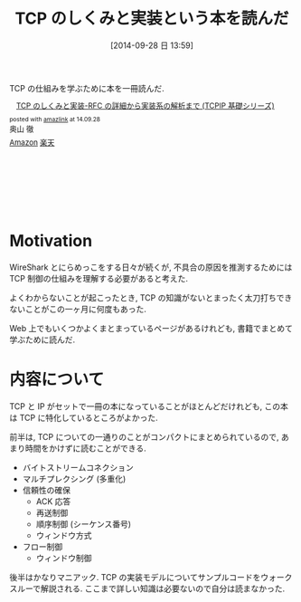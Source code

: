 #+BLOG: Futurismo
#+POSTID: 2633
#+DATE: [2014-09-28 日 13:59]
#+OPTIONS: toc:nil num:nil todo:nil pri:nil tags:nil ^:nil TeX:nil
#+CATEGORY: 技術メモ, Book
#+TAGS: Networking
#+DESCRIPTION:TCP の仕組みを学ぶために本を一冊読んだ.
#+TITLE: TCP のしくみと実装という本を読んだ

TCP の仕組みを学ぶために本を一冊読んだ.

#+BEGIN_HTML
<div class='amazlink-box' style='text-align:left;padding-bottom:20px;font-size:small;/zoom: 1;overflow: hidden;'><div class='amazlink-list' style='clear: both;'><div class='amazlink-image' style='float:left;margin:0px 12px 1px 0px;'><a href='http://www.amazon.co.jp/TCP%E3%81%AE%E3%81%97%E3%81%8F%E3%81%BF%E3%81%A8%E5%AE%9F%E8%A3%85%E2%80%95RFC%E3%81%AE%E8%A9%B3%E7%B4%B0%E3%81%8B%E3%82%89%E5%AE%9F%E8%A3%85%E7%B3%BB%E3%81%AE%E8%A7%A3%E6%9E%90%E3%81%BE%E3%81%A7-TCPIP%E5%9F%BA%E7%A4%8E%E3%82%B7%E3%83%AA%E3%83%BC%E3%82%BA-%E5%A5%A5%E5%B1%B1-%E5%BE%B9/dp/478981873X%3FSubscriptionId%3DAKIAJDINZW45GEGLXQQQ%26tag%3Dsleephacker-22%26linkCode%3Dxm2%26camp%3D2025%26creative%3D165953%26creativeASIN%3D478981873X' target='_blank' rel='nofollow'><img src='http://ecx.images-amazon.com/images/I/51JC0P86MCL._SL160_.jpg' style='border: none;' /></a></div><div class='amazlink-info' style='height:160; margin-bottom: 10px'><div class='amazlink-name' style='margin-bottom:10px;line-height:120%'><a href='http://www.amazon.co.jp/TCP%E3%81%AE%E3%81%97%E3%81%8F%E3%81%BF%E3%81%A8%E5%AE%9F%E8%A3%85%E2%80%95RFC%E3%81%AE%E8%A9%B3%E7%B4%B0%E3%81%8B%E3%82%89%E5%AE%9F%E8%A3%85%E7%B3%BB%E3%81%AE%E8%A7%A3%E6%9E%90%E3%81%BE%E3%81%A7-TCPIP%E5%9F%BA%E7%A4%8E%E3%82%B7%E3%83%AA%E3%83%BC%E3%82%BA-%E5%A5%A5%E5%B1%B1-%E5%BE%B9/dp/478981873X%3FSubscriptionId%3DAKIAJDINZW45GEGLXQQQ%26tag%3Dsleephacker-22%26linkCode%3Dxm2%26camp%3D2025%26creative%3D165953%26creativeASIN%3D478981873X' rel='nofollow' target='_blank'>TCP のしくみと実装-RFC の詳細から実装系の解析まで (TCPIP 基礎シリーズ)</a></div><div class='amazlink-powered' style='font-size:80%;margin-top:5px;line-height:120%'>posted with <a href='http://amazlink.keizoku.com/' title='アマゾンアフィリエイトリンク作成ツール' target='_blank'>amazlink</a> at 14.09.28</div><div class='amazlink-detail'>奥山 徹<br /></div><div class='amazlink-sub-info' style='float: left;'><div class='amazlink-link' style='margin-top: 5px'><img src='http://amazlink.fuyu.gs/icon_amazon.png' width='18'><a href='http://www.amazon.co.jp/TCP%E3%81%AE%E3%81%97%E3%81%8F%E3%81%BF%E3%81%A8%E5%AE%9F%E8%A3%85%E2%80%95RFC%E3%81%AE%E8%A9%B3%E7%B4%B0%E3%81%8B%E3%82%89%E5%AE%9F%E8%A3%85%E7%B3%BB%E3%81%AE%E8%A7%A3%E6%9E%90%E3%81%BE%E3%81%A7-TCPIP%E5%9F%BA%E7%A4%8E%E3%82%B7%E3%83%AA%E3%83%BC%E3%82%BA-%E5%A5%A5%E5%B1%B1-%E5%BE%B9/dp/478981873X%3FSubscriptionId%3DAKIAJDINZW45GEGLXQQQ%26tag%3Dsleephacker-22%26linkCode%3Dxm2%26camp%3D2025%26creative%3D165953%26creativeASIN%3D478981873X' rel='nofollow' target='_blank'>Amazon</a> <img src='http://amazlink.fuyu.gs/icon_rakuten.gif' width='18'><a href='http://hb.afl.rakuten.co.jp/hgc/g00q0724.n763w947.g00q0724.n763x2b4/?pc=http%3A%2F%2Fbooks.rakuten.co.jp%2Frb%2F10203663%2F&m=http%3A%2F%2Fm.rakuten.co.jp%2Frms%2Fmsv%2FItem%3Fn%3D10203663%26surl%3Dbook' rel='nofollow' target='_blank'>楽天</a></div></div></div></div></div>
#+END_HTML

* Motivation
WireShark とにらめっこをする日々が続くが,
不具合の原因を推測するためには 
TCP 制御の仕組みを理解する必要があると考えた.

よくわからないことが起こったとき, 
TCP の知識がないとまったく太刀打ちできないことがこの一ヶ月に何度もあった.

Web 上でもいくつかよくまとまっているページがあるけれども,
書籍でまとめて学ぶために読んだ.

* 内容について
TCP と IP がセットで一冊の本になっていることがほとんどだけれども,
この本は TCP に特化しているところがよかった. 

前半は, TCP についての一通りのことがコンパクトにまとめられているので,
あまり時間をかけずに読むことができる.

   - バイトストリームコネクション
   - マルチプレクシング (多重化)
   - 信頼性の確保
     - ACK 応答
     - 再送制御
     - 順序制御 (シーケンス番号)
     - ウィンドウ方式
   - フロー制御
     - ウィンドウ制御

後半はかなりマニアック.
TCP の実装モデルについてサンプルコードをウォークスルーで解説される.
ここまで詳しい知識は必要ないので自分は読まなかった.
